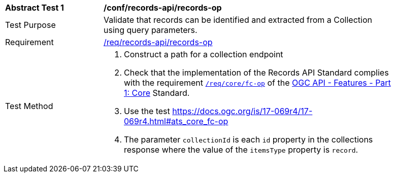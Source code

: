 [[ats_records-api_records-op]]
[width="90%",cols="2,6a"]
|===
^|*Abstract Test {counter:ats-id}* |*/conf/records-api/records-op*
^|Test Purpose |Validate that records can be identified and extracted from a Collection using query parameters.
^|Requirement |<<req_records-api_records-op,/req/records-api/records-op>>
^|Test Method |. Construct a path for a collection endpoint
. Check that the implementation of the Records API Standard complies with the requirement http://docs.ogc.org/is/17-069r3/17-069r3.html#_operation_6[`/req/core/fc-op`] of the http://docs.ogc.org/is/17-069r3/17-069r3.html[OGC API - Features - Part 1: Core] Standard.
. Use the test https://docs.ogc.org/is/17-069r4/17-069r4.html#ats_core_fc-op
. The parameter `collectionId` is each `id` property in the collections response where the value of the `itemsType` property is `record`.
|===
